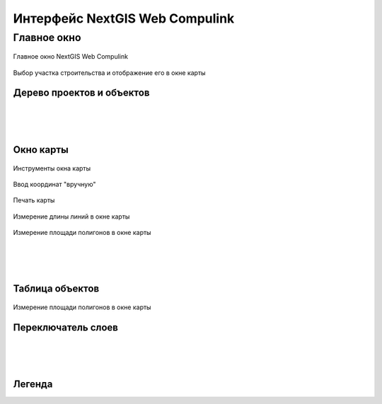 .. sectionauthor:: Александр Мурый <amuriy@gmail.com>

.. _compulink_web:

Интерфейс NextGIS Web Compulink
==================================


Главное окно
--------------------

.. figure:: _static/compulink/main_window.png
   :name: main_window
   :align: center
   :width: 20cm

   Главное окно NextGIS Web Compulink


.. figure:: _static/compulink/main_window_2.png
   :name: main_window_2
   :align: center
   :width: 20cm

   Выбор участка строительства и отображение его в окне карты
   

Дерево проектов и объектов
~~~~~~~~~~~~~~~~~~~~~~~~~~~~~~

|
|
|

Окно карты
~~~~~~~~~~~~~~~

.. figure:: _static/compulink/map_window_map1.png
   :name: map_window_map1
   :align: center
   :width: 20cm

    Отображение данных ВОЛС на участке строительства в окне карты

.. figure:: _static/compulink/map_window_top.png
   :name: main_window_top
   :align: center
   :width: 15cm

   Инструменты окна карты

.. figure:: _static/compulink/map_window_coords_enter.png
   :name: map_window_coords_enter
   :align: center
   :width: 15cm

   Ввод координат "вручную"
   
.. figure:: _static/compulink/map_window_print.png
   :name: map_window_print
   :align: center
   :width: 15cm

   Печать карты


.. figure:: _static/compulink/map_window_measure1.png
   :name: map_window_measure1
   :align: center
   :width: 15cm

   Измерение длины линий в окне карты


.. figure:: _static/compulink/map_window_measure2.png
   :name: map_window_measure2
   :align: center
   :width: 15cm

   Измерение площади полигонов в окне карты
   
|
|
|
   

Таблица объектов
~~~~~~~~~~~~~~~~~~~~

.. figure:: _static/compulink/table_objects.png
   :name: table_objects
   :align: center
   :width: 15cm

   Измерение площади полигонов в окне карты





Переключатель слоев
~~~~~~~~~~~~~~~~~~~~



|
|
|


Легенда
~~~~~~~~~~~~~~~
